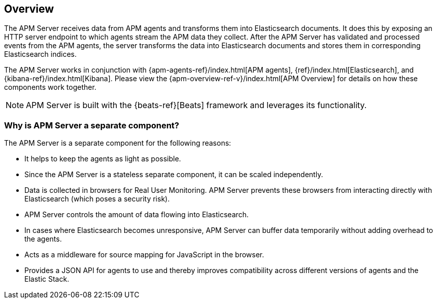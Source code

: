 [[overview]]
== Overview

The APM Server receives data from APM agents and transforms them into Elasticsearch documents.
It does this by exposing an HTTP server endpoint to which agents stream the APM data they collect.
After the APM Server has validated and processed events from the APM agents,
the server transforms the data into Elasticsearch documents and stores them in corresponding Elasticsearch indices.

The APM Server works in conjunction with {apm-agents-ref}/index.html[APM agents], {ref}/index.html[Elasticsearch], and {kibana-ref}/index.html[Kibana]. Please view the {apm-overview-ref-v}/index.html[APM Overview] for details on how these components work together.

NOTE: APM Server is built with the {beats-ref}[Beats] framework and leverages its functionality.


[[why-separate-component]]
=== Why is APM Server a separate component?

The APM Server is a separate component for the following reasons:

* It helps to keep the agents as light as possible.
* Since the APM Server is a stateless separate component, it can be scaled independently.
* Data is collected in browsers for Real User Monitoring.
  APM Server prevents these browsers from interacting directly with Elasticsearch (which poses a security risk).
* APM Server controls the amount of data flowing into Elasticsearch.
* In cases where Elasticsearch becomes unresponsive,
APM Server can buffer data temporarily without adding overhead to the agents.
* Acts as a middleware for source mapping for JavaScript in the browser.
* Provides a JSON API for agents to use and thereby improves compatibility across different versions of agents and the Elastic Stack.
